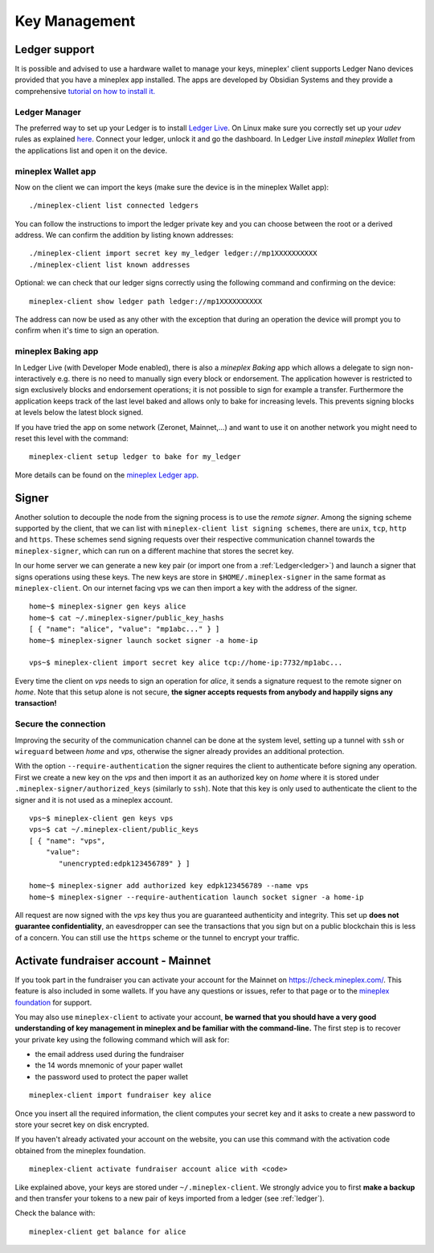 Key Management
==============


.. _ledger:

Ledger support
--------------

It is possible and advised to use a hardware wallet to manage your
keys, mineplex' client supports Ledger Nano devices provided that you have
a mineplex app installed.
The apps are developed by Obsidian Systems and they provide a comprehensive
`tutorial on how to install it.
<https://github.com/obsidiansystems/ledger-app-mineplex>`_

Ledger Manager
~~~~~~~~~~~~~~

The preferred way to set up your Ledger is to install `Ledger
Live
<https://www.ledger.com/ledger-live/>`_.
On Linux make sure you correctly set up your `udev` rules as explained
`here <https://github.com/obsidiansystems/ledger-app-mineplex#udev-rules-linux-only>`_.
Connect your ledger, unlock it and go the dashboard.
In Ledger Live `install mineplex Wallet` from the applications list and open it on the
device.


mineplex Wallet app
~~~~~~~~~~~~~~~~

Now on the client we can import the keys (make sure the device is
in the mineplex Wallet app)::

   ./mineplex-client list connected ledgers

You can follow the instructions to import the ledger private key and
you can choose between the root or a derived address.
We can confirm the addition by listing known addresses::

   ./mineplex-client import secret key my_ledger ledger://mp1XXXXXXXXXX
   ./mineplex-client list known addresses

Optional: we can check that our ledger signs correctly using the
following command and confirming on the device::

   mineplex-client show ledger path ledger://mp1XXXXXXXXXX

The address can now be used as any other with the exception that
during an operation the device will prompt you to confirm when it's
time to sign an operation.


mineplex Baking app
~~~~~~~~~~~~~~~~

In Ledger Live (with Developer Mode enabled), there is also a `mineplex Baking`
app which allows a delegate to sign non-interactively e.g. there is no need
to manually sign every block or endorsement.
The application however is restricted to sign exclusively blocks and
endorsement operations; it is not possible to sign for example a
transfer.
Furthermore the application keeps track of the last level baked and allows
only to bake for increasing levels.
This prevents signing blocks at levels below the latest
block signed.

If you have tried the app on some network (Zeronet, Mainnet,...) and want to
use it on another network you might need to reset this level with the command::

   mineplex-client setup ledger to bake for my_ledger

More details can be found on the `mineplex Ledger app
<https://github.com/obsidiansystems/ledger-app-mineplex>`_.

.. _signer:

Signer
------

Another solution to decouple the node from the signing process is to
use the *remote signer*.
Among the signing scheme supported by the client, that we can list
with ``mineplex-client list signing schemes``, there are ``unix``,
``tcp``, ``http`` and ``https``.
These schemes send signing requests over their respective
communication channel towards the ``mineplex-signer``, which can run on a
different machine that stores the secret key.

In our home server we can generate a new key pair (or import one from a
:ref:`Ledger<ledger>`) and launch a signer that signs operations using these
keys.
The new keys are store in ``$HOME/.mineplex-signer`` in the same format
as ``mineplex-client``.
On our internet facing vps we can then import a key with the address
of the signer.

::

   home~$ mineplex-signer gen keys alice
   home~$ cat ~/.mineplex-signer/public_key_hashs
   [ { "name": "alice", "value": "mp1abc..." } ]
   home~$ mineplex-signer launch socket signer -a home-ip

   vps~$ mineplex-client import secret key alice tcp://home-ip:7732/mp1abc...

Every time the client on *vps* needs to sign an operation for
*alice*, it sends a signature request to the remote signer on
*home*.
Note that this setup alone is not secure, **the signer accepts
requests from anybody and happily signs any transaction!**

Secure the connection
~~~~~~~~~~~~~~~~~~~~~

Improving the security of the communication channel can be done at the
system level, setting up a tunnel with ``ssh`` or ``wireguard``
between *home* and *vps*, otherwise the signer already provides an
additional protection.

With the option ``--require-authentication`` the signer requires the
client to authenticate before signing any operation.
First we create a new key on the *vps* and then import it as an
authorized key on *home* where it is stored under
``.mineplex-signer/authorized_keys`` (similarly to ``ssh``).
Note that this key is only used to authenticate the client to the
signer and it is not used as a mineplex account.

::

   vps~$ mineplex-client gen keys vps
   vps~$ cat ~/.mineplex-client/public_keys
   [ { "name": "vps",
       "value":
          "unencrypted:edpk123456789" } ]

   home~$ mineplex-signer add authorized key edpk123456789 --name vps
   home~$ mineplex-signer --require-authentication launch socket signer -a home-ip

All request are now signed with the *vps* key thus you are
guaranteed authenticity and integrity.
This set up **does not guarantee confidentiality**, an eavesdropper can
see the transactions that you sign but on a public blockchain this is
less of a concern.
You can still use the ``https`` scheme or the tunnel to encrypt your
traffic.


.. _activate_fundraiser_account:

Activate fundraiser account - Mainnet
-------------------------------------

If you took part in the fundraiser you can activate your account for
the Mainnet on https://check.mineplex.com/.
This feature is also included in some wallets.
If you have any questions or issues, refer to that page or to the `mineplex
foundation <https://mineplex.foundation/>`_ for support.

You may also use ``mineplex-client`` to activate your account, **be
warned that you should have a very good understanding of key
management in mineplex and be familiar with the command-line.**
The first step is to recover your private key using the following
command which will ask for:

- the email address used during the fundraiser
- the 14 words mnemonic of your paper wallet
- the password used to protect the paper wallet

::

   mineplex-client import fundraiser key alice

Once you insert all the required information, the client computes
your secret key and it asks to create a new password to store your
secret key on disk encrypted.

If you haven't already activated your account on the website, you can
use this command with the activation code obtained from the mineplex
foundation.

::

   mineplex-client activate fundraiser account alice with <code>

Like explained above, your keys are stored under ``~/.mineplex-client``.
We strongly advice you to first **make a backup** and then
transfer your tokens to a new pair of keys imported from a ledger (see
:ref:`ledger`).

Check the balance with::

    mineplex-client get balance for alice
